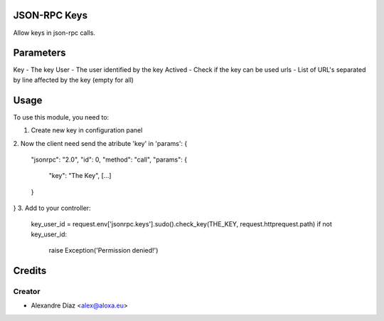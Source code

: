 .. image:: https://img.shields.io/badge/licence-AGPL--3-blue.svg
    :alt: License: AGPL-3

JSON-RPC Keys
===========

Allow keys in json-rpc calls.


Parameters
=====
Key - The key
User - The user identified by the key
Actived - Check if the key can be used
urls - List of URL's separated by line affected by the key (empty for all)
       

Usage
=====

To use this module, you need to:

1. Create new key in configuration panel
2. Now the client need send the atribute 'key' in 'params':
{
  "jsonrpc": "2.0",
  "id": 0,
  "method": "call",
  "params": {
    "key": "The Key",
    [...]
  }
}
3. Add to your controller:
   key_user_id = request.env['jsonrpc.keys'].sudo().check_key(THE_KEY, request.httprequest.path)
   if not key_user_id:
   	raise Exception('Permission denied!')



Credits
=======

Creator
------------

* Alexandre Díaz <alex@aloxa.eu>
